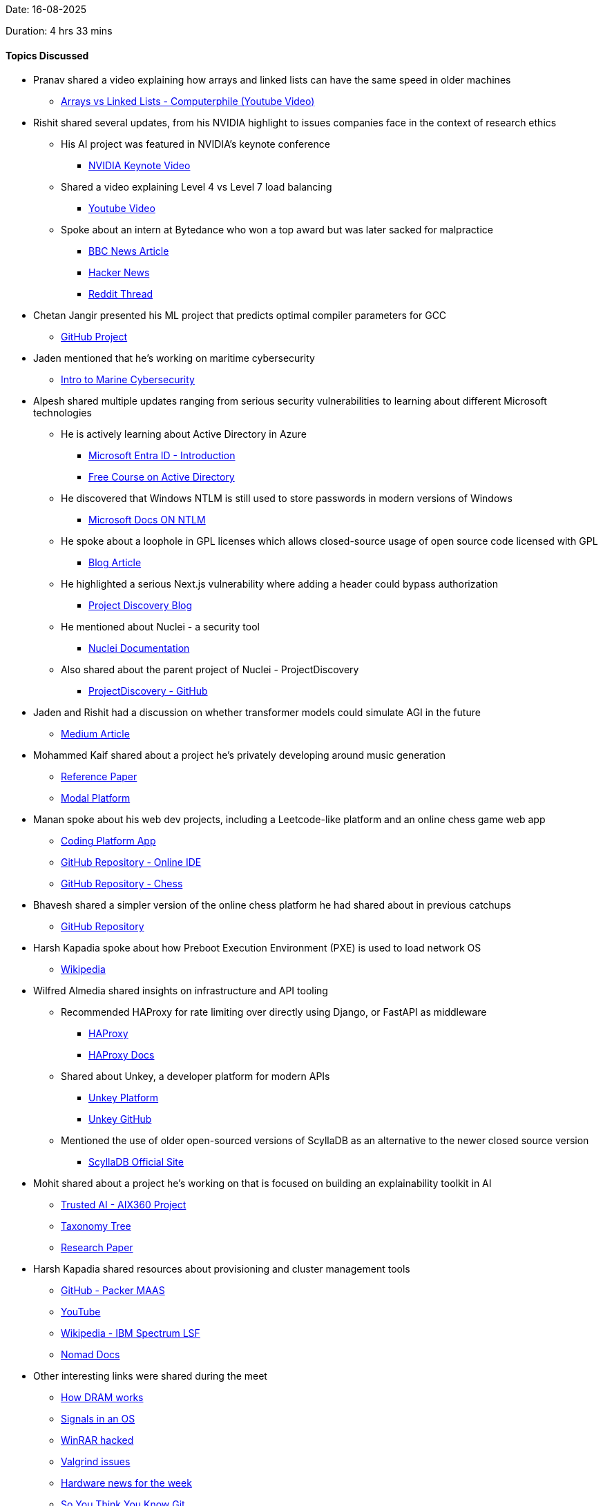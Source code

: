 Date: 16-08-2025

Duration: 4 hrs 33 mins

==== Topics Discussed

* Pranav shared a video explaining how arrays and linked lists can have the same speed in older machines
    ** link:https://youtu.be/DyG9S9nAlUM?si=CoFpLw_rpbT7HY-k[Arrays vs Linked Lists - Computerphile (Youtube Video)^]

* Rishit shared several updates, from his NVIDIA highlight to issues companies face in the context of research ethics
    ** His AI project was featured in NVIDIA’s keynote conference  
        *** link:https://youtu.be/rFcmv2pXR0w?t=2827[NVIDIA Keynote Video^]  
    ** Shared a video explaining Level 4 vs Level 7 load balancing  
        *** link:https://www.youtube.com/watch?v=aKMLgFVxZYk[Youtube Video^]  
    ** Spoke about an intern at Bytedance who won a top award but was later sacked for malpractice  
        *** link:https://www.bbc.com/news/articles/c7v62gg49zro[BBC News Article^]  
        *** link:https://news.ycombinator.com/item?id=41900402[Hacker News^]  
        *** link:https://www.reddit.com/r/MachineLearning/comments/1hctf36/d_the_winner_of_the_neurips_2024_best_paper_award[Reddit Thread^]

* Chetan Jangir presented his ML project that predicts optimal compiler parameters for GCC
    ** link:https://github.com/ChetanFTW/ML-FlagOptNet[GitHub Project^]

* Jaden mentioned that he’s working on maritime cybersecurity
    ** link:https://www.maritime-cybersecurity.com[Intro to Marine Cybersecurity^]

* Alpesh shared multiple updates ranging from serious security vulnerabilities to learning about different Microsoft technologies
    ** He is actively learning about Active Directory in Azure
        *** link:https://www.microsoft.com/en-in/security/business/identity-access/microsoft-entra-id[Microsoft Entra ID - Introduction^]  
        *** link:https://redteamleaders.coursestack.com/courses/998adff7-947b-479f-a375-40d9e86ff66e[Free Course on Active Directory^]  
    ** He discovered that Windows NTLM is still used to store passwords in modern versions of Windows  
        *** link:https://learn.microsoft.com/en-us/windows-server/security/kerberos/ntlm-overview[Microsoft Docs ON NTLM^]  
    ** He spoke about a loophole in GPL licenses which allows closed-source usage of open source code licensed with GPL
        *** link:https://www.revenera.com/blog/software-composition-analysis/understanding-the-saas-loophole-in-gpl[Blog Article^]  
    ** He highlighted a serious Next.js vulnerability where adding a header could bypass authorization  
        *** link:https://projectdiscovery.io/blog/nextjs-middleware-authorization-bypass[Project Discovery Blog^]  
    ** He mentioned about Nuclei - a security tool  
        *** link:https://docs.projectdiscovery.io/tools/nuclei/overview[Nuclei Documentation^]  
    ** Also shared about the parent project of Nuclei - ProjectDiscovery  
        *** link:https://github.com/projectdiscovery[ProjectDiscovery - GitHub^]

* Jaden and Rishit had a discussion on whether transformer models could simulate AGI in the future
    ** link:https://nikitanikolen.medium.com/the-transformer-agi-illusion-from-big-claims-to-real-limitations-36d575ab6905[Medium Article^]

* Mohammed Kaif shared about a project he’s privately developing around music generation
    ** link:https://ace-step.github.io[Reference Paper^]  
    ** link:https://modal.com[Modal Platform^]

* Manan spoke about his web dev projects, including a Leetcode-like platform and an online chess game web app
    ** link:https://code.manangandhi.tech/[Coding Platform App^]  
    ** link:https://github.com/MananGandhi1810/online-ide[GitHub Repository - Online IDE^]  
    ** link:https://github.com/MananGandhi1810/online-chess[GitHub Repository - Chess^]

* Bhavesh shared a simpler version of the online chess platform he had shared about in previous catchups
    ** link:https://github.com/BhaveshKukreja29/KingsGambit[GitHub Repository^]

* Harsh Kapadia spoke about how Preboot Execution Environment (PXE) is used to load network OS
    ** link:https://en.wikipedia.org/wiki/Preboot_Execution_Environment[Wikipedia^]

* Wilfred Almedia shared insights on infrastructure and API tooling
    ** Recommended HAProxy for rate limiting over directly using Django, or FastAPI as middleware
        *** link:https://www.haproxy.org[HAProxy^]
        *** link:https://www.haproxy.com/documentation/haproxy-configuration-tutorials/performance/caching[HAProxy Docs^]  
    ** Shared about Unkey, a developer platform for modern APIs
        *** link:https://unkey.dev[Unkey Platform^]
        *** link:https://github.com/unkeyed/unkey[Unkey GitHub^]  
    ** Mentioned the use of older open-sourced versions of ScyllaDB as an alternative to the newer closed source version 
        *** link:https://www.scylladb.com[ScyllaDB Official Site^]

* Mohit shared about a project he’s working on that is focused on building an explainability toolkit in AI
    ** link:https://github.com/Trusted-AI/AIX360[Trusted AI - AIX360 Project^]  
    ** link:https://github.com/Trusted-AI/AIX360/blob/master/aix360/algorithms/README.md[Taxonomy Tree^]  
    ** link:https://arxiv.org/abs/1909.03012[Research Paper^]

* Harsh Kapadia shared resources about provisioning and cluster management tools
    ** link:https://github.com/canonical/packer-maas[GitHub - Packer MAAS^]  
    ** link:https://www.youtube.com/watch?v=uHm6FEb2Re4[YouTube^]  
    ** link:https://en.wikipedia.org/wiki/IBM_Spectrum_LSF[Wikipedia - IBM Spectrum LSF^]  
    ** link:https://developer.hashicorp.com/nomad[Nomad Docs^]

* Other interesting links were shared during the meet
    ** link:https://youtu.be/7J7X7aZvMXQ[How DRAM works^]  
    ** link:https://www.youtube.com/watch?v=m6WXrC9Mxzo[Signals in an OS^]  
    ** link:https://youtu.be/H5r_Sg87ivM[WinRAR hacked^]  
    ** link:https://youtu.be/VtHlMTc8lR4[Valgrind issues^]  
    ** link:https://youtu.be/hGX7bzWMAd0[Hardware news for the week^]  
    ** link:https://www.youtube.com/watch?v=aolI_Rz0ZqY[So You Think You Know Git^]  
    ** link:https://www.youtube.com/watch?v=Md44rcw13k4[So You Think You Know Git (Part 2)^]  
    ** link:https://youtu.be/sDxkous2Ua4[AMD AM5 DDR5 timings^]